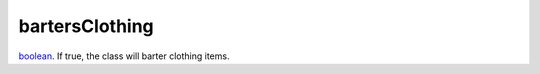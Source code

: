 bartersClothing
====================================================================================================

`boolean`_. If true, the class will barter clothing items.

.. _`boolean`: ../../../lua/type/boolean.html
